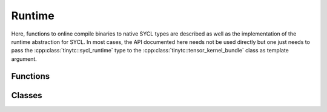 .. Copyright (C) 2024 Intel Corporation
   SPDX-License-Identifier: BSD-3-Clause

=======
Runtime
=======

Here, functions to online compile binaries to native SYCL types are described
as well as the implementation of the runtime abstraction for SYCL.
In most cases, the API documented here needs not be used directly but one just needs
to pass the :cpp:class:`tinytc::sycl_runtime` type to the :cpp:class:`tinytc::tensor_kernel_bundle`
class as template argument.

Functions
=========

.. doxygenfunction:: tinytc::make_kernel_bundle(std::uint8_t const*,std::size_t,bundle_format,std::uint32_t,sycl::context,sycl::device)
.. doxygenfunction:: tinytc::make_kernel(sycl::kernel_bundle<sycl::bundle_state::executable>,char const*)
.. doxygenfunction:: tinytc::get_sycl_nd_range

Classes
=======

.. doxygenclass:: tinytc::sycl_runtime
.. doxygenclass:: tinytc::sycl_argument_handler
